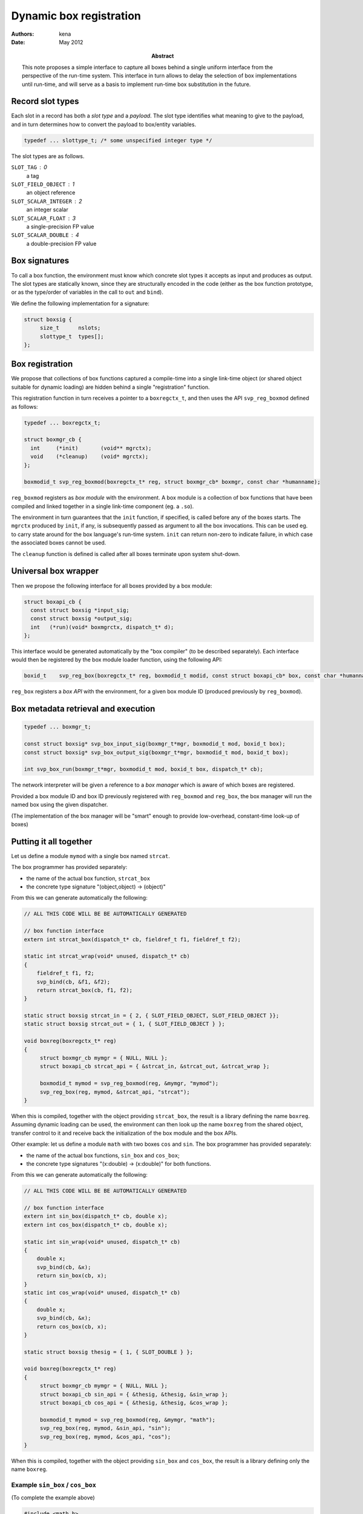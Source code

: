 ==========================
 Dynamic box registration
==========================

:Authors: kena
:Date: May 2012

:Abstract: This note proposes a simple interface to capture all boxes
   behind a single uniform interface from the perspective of the run-time
   system. This interface in turn allows to delay the selection of
   box implementations until run-time, and will serve as a basis to
   implement run-time box substitution in the future.


Record slot types
=================

Each slot in a record has both a *slot type* and a *payload*. The slot type
identifies what meaning to give to the payload, and in turn determines how
to convert the payload to box/entity variables.

.. code:: c

   typedef ... slottype_t; /* some unspecified integer type */

The slot types are as follows.

``SLOT_TAG`` : 0
    a tag

``SLOT_FIELD_OBJECT`` : 1
    an object reference

``SLOT_SCALAR_INTEGER`` : 2
    an integer scalar

``SLOT_SCALAR_FLOAT`` : 3
    a single-precision FP value

``SLOT_SCALAR_DOUBLE`` : 4
    a double-precision FP value


Box signatures
==============

To call a box function, the environment must know which concrete slot
types it accepts as input and produces as output. The slot types are
statically known, since they are structurally encoded in the code
(either as the box function prototype, or as the type/order of
variables in the call to ``out`` and ``bind``).

We define the following implementation for a signature:

.. code::

   struct boxsig { 
        size_t      nslots;
        slottype_t  types[];
   };


Box registration
================

We propose that collections of box functions captured a compile-time
into a single link-time object (or shared object suitable for dynamic
loading) are hidden behind a single "registration" function.

This registration function in turn receives a pointer to a
``boxregctx_t``, and then uses the API ``svp_reg_boxmod`` defined as
follows:

.. code:: c

   typedef ... boxregctx_t;

   struct boxmgr_cb {    
     int     (*init)       (void** mgrctx);
     void    (*cleanup)    (void* mgrctx);
   };          

   boxmodid_t svp_reg_boxmod(boxregctx_t* reg, struct boxmgr_cb* boxmgr, const char *humanname);

``reg_boxmod`` registers as *box module* with the environment. A
box module is a collection of box functions that have been compiled
and linked together in a single link-time component (eg. a ``.so``).

The environment in turn guarantees that the ``init`` function, if
specified, is called before any of the boxes starts. The ``mgrctx``
produced by ``init``, if any, is subsequently passed as argument to
all the box invocations. This can be used eg. to carry state around
for the box language's run-time system. ``init`` can return non-zero
to indicate failure, in which case the associated boxes cannot be
used.

The ``cleanup`` function is defined is called after all boxes
terminate upon system shut-down.

Universal box wrapper
=====================

Then we propose the following interface for all boxes provided by a
box module:

.. code:: c

   struct boxapi_cb {
     const struct boxsig *input_sig;
     const struct boxsig *output_sig;
     int   (*run)(void* boxmgrctx, dispatch_t* d);
   };

This interface would be generated automatically by the "box compiler"
(to be described separately). Each interface would then be registered
by the box module loader function, using the following API:

.. code:: c

   boxid_t    svp_reg_box(boxregctx_t* reg, boxmodid_t modid, const struct boxapi_cb* box, const char *humanname);

``reg_box`` registers a *box API* with the environment, for a given
box module ID (produced previously by ``reg_boxmod``).

Box metadata retrieval and execution
====================================

.. code:: c

   typedef ... boxmgr_t;

   const struct boxsig* svp_box_input_sig(boxmgr_t*mgr, boxmodid_t mod, boxid_t box);
   const struct boxsig* svp_box_output_sig(boxmgr_t*mgr, boxmodid_t mod, boxid_t box);

   int svp_box_run(boxmgr_t*mgr, boxmodid_t mod, boxid_t box, dispatch_t* cb);


The network interpreter will be given a reference to a *box manager*
which is aware of which boxes are registered.

Provided a box module ID and box ID previously registered with
``reg_boxmod`` and ``reg_box``, the box manager will run the named box
using the given dispatcher.

(The implementation of the box manager will be "smart" enough to provide
low-overhead, constant-time look-up of boxes)

Putting it all together
=======================

Let us define a module ``mymod`` with a single box named ``strcat``.

The box programmer has provided separately:

- the name of the actual box function, ``strcat_box``

- the concrete type signature "(object,object) -> (object)"

From this we can generate automatically the following:

.. code:: c
   
   // ALL THIS CODE WILL BE BE AUTOMATICALLY GENERATED

   // box function interface
   extern int strcat_box(dispatch_t* cb, fieldref_t f1, fieldref_t f2);

   static int strcat_wrap(void* unused, dispatch_t* cb)
   {
       fieldref_t f1, f2;
       svp_bind(cb, &f1, &f2);
       return strcat_box(cb, f1, f2);
   }

   static struct boxsig strcat_in = { 2, { SLOT_FIELD_OBJECT, SLOT_FIELD_OBJECT }};
   static struct boxsig strcat_out = { 1, { SLOT_FIELD_OBJECT } };

   void boxreg(boxregctx_t* reg)
   {
        struct boxmgr_cb mymgr = { NULL, NULL }; 
        struct boxapi_cb strcat_api = { &strcat_in, &strcat_out, &strcat_wrap };

        boxmodid_t mymod = svp_reg_boxmod(reg, &mymgr, "mymod");
        svp_reg_box(reg, mymod, &strcat_api, "strcat");
   }

When this is compiled, together with the object providing
``strcat_box``, the result is a library defining the name
``boxreg``. Assuming dynamic loading can be used, the environment can
then look up the name ``boxreg`` from the shared object, transfer
control to it and receive back the initialization of the box module
and the box APIs.

Other example: let us define a module ``math`` with two boxes ``cos``
and ``sin``.  The box programmer has provided separately:

- the name of the actual box functions, ``sin_box`` and ``cos_box``;

- the concrete type signatures "(x:double) -> (x:double)" for both
  functions.

From this we can generate automatically the following:

.. code:: c
   
   // ALL THIS CODE WILL BE BE AUTOMATICALLY GENERATED

   // box function interface
   extern int sin_box(dispatch_t* cb, double x);
   extern int cos_box(dispatch_t* cb, double x);

   static int sin_wrap(void* unused, dispatch_t* cb)
   {
       double x;
       svp_bind(cb, &x);
       return sin_box(cb, x);
   }
   static int cos_wrap(void* unused, dispatch_t* cb)
   {
       double x;
       svp_bind(cb, &x);
       return cos_box(cb, x);
   }

   static struct boxsig thesig = { 1, { SLOT_DOUBLE } };

   void boxreg(boxregctx_t* reg)
   {
        struct boxmgr_cb mymgr = { NULL, NULL }; 
        struct boxapi_cb sin_api = { &thesig, &thesig, &sin_wrap };
        struct boxapi_cb cos_api = { &thesig, &thesig, &cos_wrap };

        boxmodid_t mymod = svp_reg_boxmod(reg, &mymgr, "math");
        svp_reg_box(reg, mymod, &sin_api, "sin");
        svp_reg_box(reg, mymod, &cos_api, "cos");
   }

When this is compiled, together with the object providing ``sin_box``
and ``cos_box``, the result is a library defining only the name
``boxreg``.


Example ``sin_box`` / ``cos_box``
---------------------------------

(To complete the example above)


.. code:: c

   #include <math.h>

   int sin_box(dispatch_t *cb, double x) { return svp_out(cb, sin(x)); }

   int cos_box(dispatch_t *cb, double x) { return svp_out(cb, cos(x)); }

Example ``strcat_box``
----------------------

(To complete the example above)

.. code:: c

   #include <string.h>

   int strcat_box(dispatch_t* cb, fieldref_t f1, fieldref_t f2)
   {
      const char *s1, s2;
      svp_access(cb, f1, &s1);      
      svp_access(cb, f1, &s2);      

      size_t l1, l2;
      svp_getmd(cb, f1, &l1, 0, 0);
      svp_getmd(cb, f2, &l2, 0, 0);
      
      fieldref_t fr = svp_new(cb, BYTES_UNALIGNED, l1+l2);
      if (!fr) return 1; // error

      char *sr;
      svp_access(cb, fr, &sr);

      strncpy(sr, s1, l1);
      strncpy(sr + l1, s2, l2);

      return svp_out(cb, svp_demit(cb, fr))    
   }

Scenarios
=========

Late binding
------------

The run-time system can be seen as a program which reads as input an
*application description* defined as:

a) a network description and
b) information about the outermost input and output stream endpoints

the RTS program then performs:

1. deployment of the network description into a run-time instance;
2. binding of the box names mentioned in the network description to a
   concrete implementation, and dynamic loading of the concrete
   implementation;
3. execution of the run-time instance until the input stream is empty;
4. flushing the remaining output;
5. destruction of the run-time instance;
6. unloading of the boxes.

This scenario can be repeated over time in a single RTS process, and
even carried out concurrently between multiple application descriptions.

The interface proposed here simplifies #2 and #6 by removing any
link-time dependencies between box code and the execution environment.


Introspection
-------------

In the running system, an API will be provided separately to query dynamically:

- the list of all ``boxmodid_t`` that have been registered so far,
  together with their "human name";
- arbitrary metadata associated with box modules, keyed on
  ``boxmodid_t``;
- the list of all ``boxid_t`` that have been registered so far for a
  given ``boxmodid_t``, together with their "human name";
- arbitrary metadata associated with boxes, keyed on ``boxmodid_t`` and
  ``boxid_t``.


